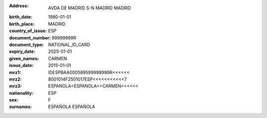 :address: AVDA DE MADRID S-N MADRID MADRID
:birth_date: 1980-01-01
:birth_place: MADRID
:country_of_issue: ESP
:document_number: 99999999R
:document_type: NATIONAL_ID_CARD
:expiry_date: 2025-01-01
:given_names: CARMEN
:issue_date: 2015-01-01
:mrz1: IDESPBAA000589599999999R<<<<<<
:mrz2: 8001014F2501017ESP<<<<<<<<<<<7
:mrz3: ESPANOLA<ESPANOLA<<CARMEN<<<<<<
:nationality: ESP
:sex: F
:surnames: ESPAÑOLA
           ESPAÑOLA
